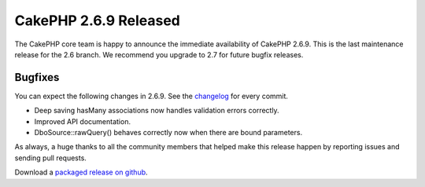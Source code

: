 CakePHP 2.6.9 Released
======================

The CakePHP core team is happy to announce the immediate availability of CakePHP
2.6.9. This is the last maintenance release for the 2.6 branch. We recommend you
upgrade to 2.7 for future bugfix releases.

Bugfixes
--------

You can expect the following changes in 2.6.9. See the
`changelog <https://cakephp.org/changelogs/2.6.9>`_ for every commit.

* Deep saving hasMany associations now handles validation errors correctly.
* Improved API documentation.
* DboSource::rawQuery() behaves correctly now when there are bound parameters.

As always, a huge thanks to all the community members that helped make this
release happen by reporting issues and sending pull requests.

Download a `packaged release on github
<https://github.com/cakephp/cakephp/releases>`_.

.. author:: markstory
.. categories:: release, news
.. tags:: CakePHP, release
